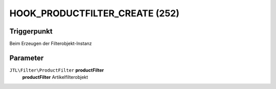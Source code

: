 HOOK_PRODUCTFILTER_CREATE (252)
===============================

Triggerpunkt
""""""""""""

Beim Erzeugen der Filterobjekt-Instanz

Parameter
"""""""""

``JTL\Filter\ProductFilter`` **productFilter**
    **productFilter** Artikelfilterobjekt
